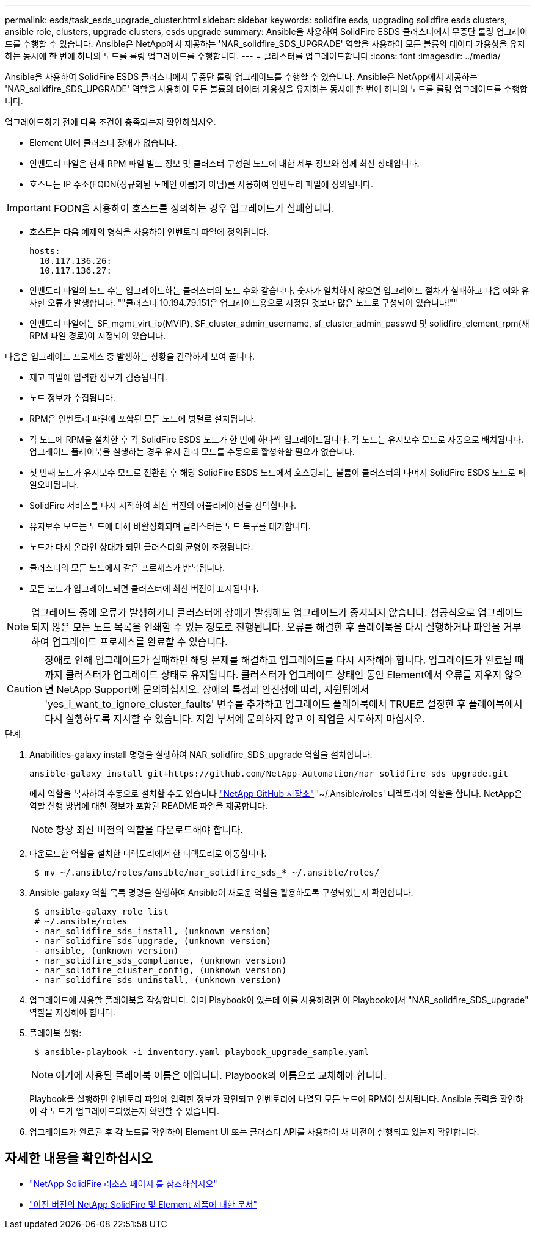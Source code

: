 ---
permalink: esds/task_esds_upgrade_cluster.html 
sidebar: sidebar 
keywords: solidfire esds, upgrading solidfire esds clusters, ansible role, clusters, upgrade clusters, esds upgrade 
summary: Ansible을 사용하여 SolidFire ESDS 클러스터에서 무중단 롤링 업그레이드를 수행할 수 있습니다. Ansible은 NetApp에서 제공하는 'NAR_solidfire_SDS_UPGRADE' 역할을 사용하여 모든 볼륨의 데이터 가용성을 유지하는 동시에 한 번에 하나의 노드를 롤링 업그레이드를 수행합니다. 
---
= 클러스터를 업그레이드합니다
:icons: font
:imagesdir: ../media/


[role="lead"]
Ansible을 사용하여 SolidFire ESDS 클러스터에서 무중단 롤링 업그레이드를 수행할 수 있습니다. Ansible은 NetApp에서 제공하는 'NAR_solidfire_SDS_UPGRADE' 역할을 사용하여 모든 볼륨의 데이터 가용성을 유지하는 동시에 한 번에 하나의 노드를 롤링 업그레이드를 수행합니다.

업그레이드하기 전에 다음 조건이 충족되는지 확인하십시오.

* Element UI에 클러스터 장애가 없습니다.
* 인벤토리 파일은 현재 RPM 파일 빌드 정보 및 클러스터 구성원 노드에 대한 세부 정보와 함께 최신 상태입니다.
* 호스트는 IP 주소(FQDN(정규화된 도메인 이름)가 아님)를 사용하여 인벤토리 파일에 정의됩니다.



IMPORTANT: FQDN을 사용하여 호스트를 정의하는 경우 업그레이드가 실패합니다.

* 호스트는 다음 예제의 형식을 사용하여 인벤토리 파일에 정의됩니다.
+
[listing]
----
hosts:
  10.117.136.26:
  10.117.136.27:
----
* 인벤토리 파일의 노드 수는 업그레이드하는 클러스터의 노드 수와 같습니다. 숫자가 일치하지 않으면 업그레이드 절차가 실패하고 다음 예와 유사한 오류가 발생합니다. ""클러스터 10.194.79.151은 업그레이드용으로 지정된 것보다 많은 노드로 구성되어 있습니다!""
* 인벤토리 파일에는 SF_mgmt_virt_ip(MVIP), SF_cluster_admin_username, sf_cluster_admin_passwd 및 solidfire_element_rpm(새 RPM 파일 경로)이 지정되어 있습니다.


다음은 업그레이드 프로세스 중 발생하는 상황을 간략하게 보여 줍니다.

* 재고 파일에 입력한 정보가 검증됩니다.
* 노드 정보가 수집됩니다.
* RPM은 인벤토리 파일에 포함된 모든 노드에 병렬로 설치됩니다.
* 각 노드에 RPM을 설치한 후 각 SolidFire ESDS 노드가 한 번에 하나씩 업그레이드됩니다. 각 노드는 유지보수 모드로 자동으로 배치됩니다. 업그레이드 플레이북을 실행하는 경우 유지 관리 모드를 수동으로 활성화할 필요가 없습니다.
* 첫 번째 노드가 유지보수 모드로 전환된 후 해당 SolidFire ESDS 노드에서 호스팅되는 볼륨이 클러스터의 나머지 SolidFire ESDS 노드로 페일오버됩니다.
* SolidFire 서비스를 다시 시작하여 최신 버전의 애플리케이션을 선택합니다.
* 유지보수 모드는 노드에 대해 비활성화되며 클러스터는 노드 복구를 대기합니다.
* 노드가 다시 온라인 상태가 되면 클러스터의 균형이 조정됩니다.
* 클러스터의 모든 노드에서 같은 프로세스가 반복됩니다.
* 모든 노드가 업그레이드되면 클러스터에 최신 버전이 표시됩니다.



NOTE: 업그레이드 중에 오류가 발생하거나 클러스터에 장애가 발생해도 업그레이드가 중지되지 않습니다. 성공적으로 업그레이드되지 않은 모든 노드 목록을 인쇄할 수 있는 정도로 진행됩니다. 오류를 해결한 후 플레이북을 다시 실행하거나 파일을 거부하여 업그레이드 프로세스를 완료할 수 있습니다.


CAUTION: 장애로 인해 업그레이드가 실패하면 해당 문제를 해결하고 업그레이드를 다시 시작해야 합니다. 업그레이드가 완료될 때까지 클러스터가 업그레이드 상태로 유지됩니다. 클러스터가 업그레이드 상태인 동안 Element에서 오류를 지우지 않으면 NetApp Support에 문의하십시오. 장애의 특성과 안전성에 따라, 지원팀에서 'yes_i_want_to_ignore_cluster_faults' 변수를 추가하고 업그레이드 플레이북에서 TRUE로 설정한 후 플레이북에서 다시 실행하도록 지시할 수 있습니다. 지원 부서에 문의하지 않고 이 작업을 시도하지 마십시오.

.단계
. Anabilities-galaxy install 명령을 실행하여 NAR_solidfire_SDS_upgrade 역할을 설치합니다.
+
[listing]
----
ansible-galaxy install git+https://github.com/NetApp-Automation/nar_solidfire_sds_upgrade.git
----
+
에서 역할을 복사하여 수동으로 설치할 수도 있습니다 https://github.com/NetApp-Automation["NetApp GitHub 저장소"^] '~/.Ansible/roles' 디렉토리에 역할을 합니다. NetApp은 역할 실행 방법에 대한 정보가 포함된 README 파일을 제공합니다.

+

NOTE: 항상 최신 버전의 역할을 다운로드해야 합니다.

. 다운로드한 역할을 설치한 디렉토리에서 한 디렉토리로 이동합니다.
+
[listing]
----
 $ mv ~/.ansible/roles/ansible/nar_solidfire_sds_* ~/.ansible/roles/
----
. Ansible-galaxy 역할 목록 명령을 실행하여 Ansible이 새로운 역할을 활용하도록 구성되었는지 확인합니다.
+
[listing]
----
 $ ansible-galaxy role list
 # ~/.ansible/roles
 - nar_solidfire_sds_install, (unknown version)
 - nar_solidfire_sds_upgrade, (unknown version)
 - ansible, (unknown version)
 - nar_solidfire_sds_compliance, (unknown version)
 - nar_solidfire_cluster_config, (unknown version)
 - nar_solidfire_sds_uninstall, (unknown version)
----
. 업그레이드에 사용할 플레이북을 작성합니다. 이미 Playbook이 있는데 이를 사용하려면 이 Playbook에서 "NAR_solidfire_SDS_upgrade" 역할을 지정해야 합니다.
. 플레이북 실행:
+
[listing]
----
 $ ansible-playbook -i inventory.yaml playbook_upgrade_sample.yaml
----
+

NOTE: 여기에 사용된 플레이북 이름은 예입니다. Playbook의 이름으로 교체해야 합니다.

+
Playbook을 실행하면 인벤토리 파일에 입력한 정보가 확인되고 인벤토리에 나열된 모든 노드에 RPM이 설치됩니다. Ansible 출력을 확인하여 각 노드가 업그레이드되었는지 확인할 수 있습니다.

. 업그레이드가 완료된 후 각 노드를 확인하여 Element UI 또는 클러스터 API를 사용하여 새 버전이 실행되고 있는지 확인합니다.




== 자세한 내용을 확인하십시오

* https://www.netapp.com/data-storage/solidfire/documentation/["NetApp SolidFire 리소스 페이지 를 참조하십시오"^]
* https://docs.netapp.com/sfe-122/topic/com.netapp.ndc.sfe-vers/GUID-B1944B0E-B335-4E0B-B9F1-E960BF32AE56.html["이전 버전의 NetApp SolidFire 및 Element 제품에 대한 문서"^]

